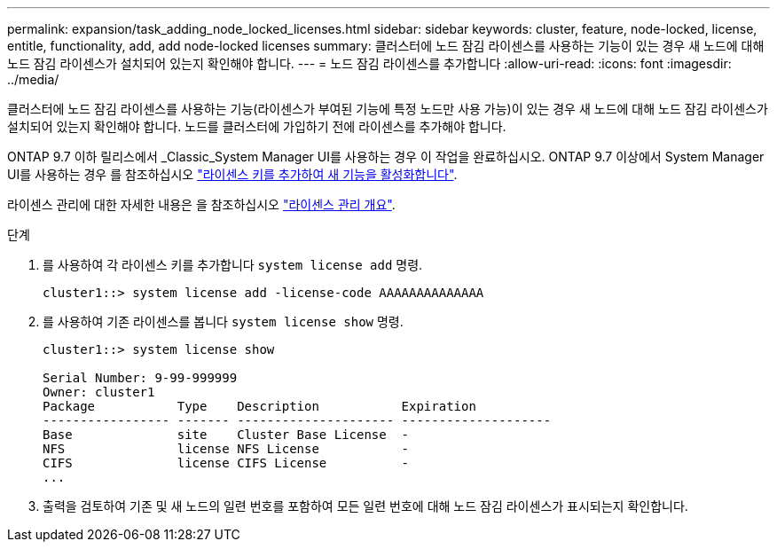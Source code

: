 ---
permalink: expansion/task_adding_node_locked_licenses.html 
sidebar: sidebar 
keywords: cluster, feature, node-locked, license, entitle, functionality, add, add node-locked licenses 
summary: 클러스터에 노드 잠김 라이센스를 사용하는 기능이 있는 경우 새 노드에 대해 노드 잠김 라이센스가 설치되어 있는지 확인해야 합니다. 
---
= 노드 잠김 라이센스를 추가합니다
:allow-uri-read: 
:icons: font
:imagesdir: ../media/


[role="lead"]
클러스터에 노드 잠김 라이센스를 사용하는 기능(라이센스가 부여된 기능에 특정 노드만 사용 가능)이 있는 경우 새 노드에 대해 노드 잠김 라이센스가 설치되어 있는지 확인해야 합니다. 노드를 클러스터에 가입하기 전에 라이센스를 추가해야 합니다.

ONTAP 9.7 이하 릴리스에서 _Classic_System Manager UI를 사용하는 경우 이 작업을 완료하십시오. ONTAP 9.7 이상에서 System Manager UI를 사용하는 경우 를 참조하십시오 link:https://docs.netapp.com/us-en/ontap/task_admin_enable_new_features.html["라이센스 키를 추가하여 새 기능을 활성화합니다"].

라이센스 관리에 대한 자세한 내용은 을 참조하십시오 link:https://docs.netapp.com/us-en/ontap/system-admin/manage-licenses-concept.html["라이센스 관리 개요"].

.단계
. 를 사용하여 각 라이센스 키를 추가합니다 `system license add` 명령.
+
[listing]
----
cluster1::> system license add -license-code AAAAAAAAAAAAAA
----
. 를 사용하여 기존 라이센스를 봅니다 `system license show` 명령.
+
[listing]
----
cluster1::> system license show

Serial Number: 9-99-999999
Owner: cluster1
Package           Type    Description           Expiration
----------------- ------- --------------------- --------------------
Base              site    Cluster Base License  -
NFS               license NFS License           -
CIFS              license CIFS License          -
...
----
. 출력을 검토하여 기존 및 새 노드의 일련 번호를 포함하여 모든 일련 번호에 대해 노드 잠김 라이센스가 표시되는지 확인합니다.

